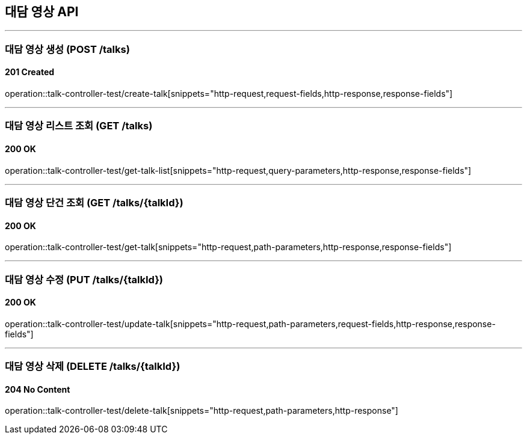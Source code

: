 == 대담 영상 API
:source-highlighter: highlightjs

---
=== 대담 영상 생성 (POST /talks)
==== 201 Created
====
operation::talk-controller-test/create-talk[snippets="http-request,request-fields,http-response,response-fields"]
====

---
=== 대담 영상 리스트 조회 (GET /talks)
==== 200 OK
====
operation::talk-controller-test/get-talk-list[snippets="http-request,query-parameters,http-response,response-fields"]
====

---
=== 대담 영상 단건 조회 (GET /talks/{talkId})
==== 200 OK
====
operation::talk-controller-test/get-talk[snippets="http-request,path-parameters,http-response,response-fields"]
====

---
=== 대담 영상 수정 (PUT /talks/{talkId})
==== 200 OK
====
operation::talk-controller-test/update-talk[snippets="http-request,path-parameters,request-fields,http-response,response-fields"]
====

---
=== 대담 영상 삭제 (DELETE /talks/{talkId})
==== 204 No Content
====
operation::talk-controller-test/delete-talk[snippets="http-request,path-parameters,http-response"]
====
